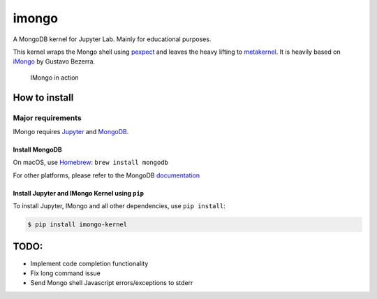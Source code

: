 imongo
======

A MongoDB kernel for Jupyter Lab. Mainly for educational purposes.

This kernel wraps the Mongo shell using pexpect_ and leaves the heavy lifting to metakernel_. It is heavily based on iMongo_ by Gustavo Bezerra.

.. _pexpect: https://github.com/pexpect/pexpect
.. _metakernel: https://github.com/Calysto/metakernel/
.. _iMongo: https://github.com/Calysto/metakernel/

.. figure:: screenshot.png
   :alt: IMongo in action

   IMongo in action

How to install
--------------

Major requirements
~~~~~~~~~~~~~~~~~~

IMongo requires Jupyter_ and MongoDB_.

.. _Jupyter: http://jupyter.org
.. _MongoDB: https://www.mongodb.com

Install MongoDB
^^^^^^^^^^^^^^^

On macOS, use Homebrew_: ``brew install mongodb``

For other platforms, please refer to the MongoDB documentation_

.. _Homebrew: http://brew.sh/
.. _documentation: https://docs.mongodb.com/manual/installation/

Install Jupyter and IMongo Kernel using ``pip``
^^^^^^^^^^^^^^^^^^^^^^^^^^^^^^^^^^^^^^^^^^^^^^^

To install Jupyter, IMongo and all other dependencies, use ``pip install``:

.. code:: bash

    $ pip install imongo-kernel

TODO:
-----

-  Implement code completion functionality
-  Fix long command issue
-  Send Mongo shell Javascript errors/exceptions to stderr
